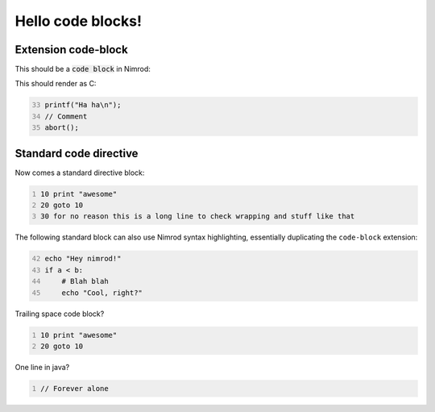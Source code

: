 ==================
Hello code blocks!
==================

Extension code-block
====================

This should be a `code block`:code: in Nimrod:

.. code-block::
    :number-lines: -33
    echo "Hey nimrod!"
    if a < b:
        # Blah blah
        echo "Cool, right?"

This should render as C:

.. code-block:: c
    :number-lines: 33

    printf("Ha ha\n");
    // Comment
    abort();

Standard code directive
=======================

Now comes a standard directive block:

.. code::
    :number-lines:

    10 print "awesome"
    20 goto 10
    30 for no reason this is a long line to check wrapping and stuff like that

The following standard block can also use Nimrod syntax highlighting,
essentially duplicating the ``code-block`` extension:

.. code:: nimrod
    :number-lines: 42

    echo "Hey nimrod!"
    if a < b:
        # Blah blah
        echo "Cool, right?"

Trailing space code block?

.. code::
    :number-lines:

    10 print "awesome"
    20 goto 10
    
    

One line in java?

.. code:: java
    :number-lines:

    // Forever alone
